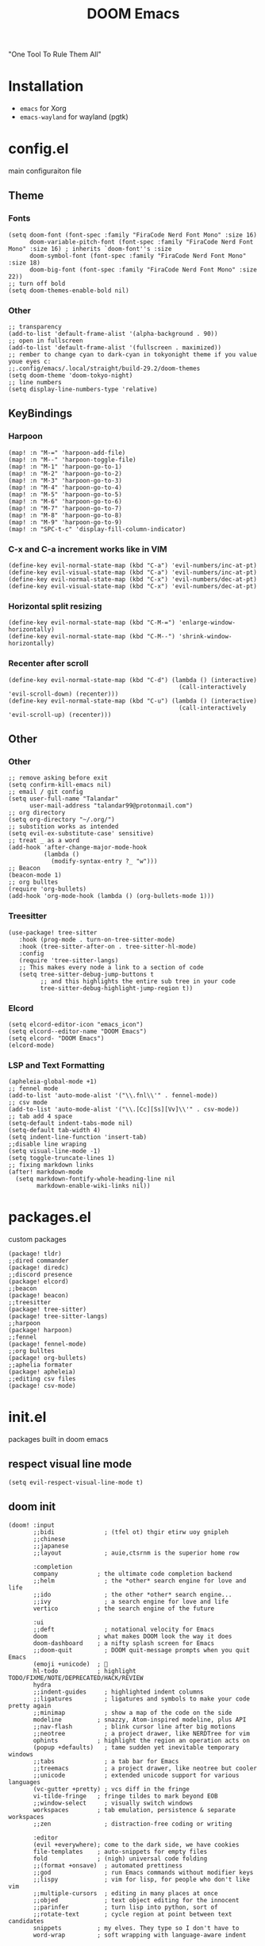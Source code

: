#+title: DOOM Emacs
[[https://raw.githubusercontent.com/jaidetree/doom-icon/master/cute-doom/src/doom.iconset/icon_512x512.png]]

"One Tool To Rule Them All"

* Installation
- ~emacs~ for Xorg
- ~emacs-wayland~ for wayland (pgtk)

* config.el
:PROPERTIES:
:header-args: :tangle config.el
:END:
main configuraiton file
** Theme
*** Fonts
#+begin_src elisp
(setq doom-font (font-spec :family "FiraCode Nerd Font Mono" :size 16)
      doom-variable-pitch-font (font-spec :family "FiraCode Nerd Font Mono" :size 16) ; inherits `doom-font''s :size
      doom-symbol-font (font-spec :family "FiraCode Nerd Font Mono" :size 18)
      doom-big-font (font-spec :family "FiraCode Nerd Font Mono" :size 22))
;; turn off bold
(setq doom-themes-enable-bold nil)
#+end_src
*** Other
#+begin_src elisp
;; transparency
(add-to-list 'default-frame-alist '(alpha-background . 90))
;; open in fullscreen
(add-to-list 'default-frame-alist '(fullscreen . maximized))
;; rember to change cyan to dark-cyan in tokyonight theme if you value youe eyes c:
;;.config/emacs/.local/straight/build-29.2/doom-themes
(setq doom-theme 'doom-tokyo-night)
;; line numbers
(setq display-line-numbers-type 'relative)
#+end_src

#+RESULTS:
: relative

** KeyBindings
*** Harpoon
#+begin_src elisp
(map! :n "M-=" 'harpoon-add-file)
(map! :n "M--" 'harpoon-toggle-file)
(map! :n "M-1" 'harpoon-go-to-1)
(map! :n "M-2" 'harpoon-go-to-2)
(map! :n "M-3" 'harpoon-go-to-3)
(map! :n "M-4" 'harpoon-go-to-4)
(map! :n "M-5" 'harpoon-go-to-5)
(map! :n "M-6" 'harpoon-go-to-6)
(map! :n "M-7" 'harpoon-go-to-7)
(map! :n "M-8" 'harpoon-go-to-8)
(map! :n "M-9" 'harpoon-go-to-9)
(map! :n "SPC-t-c" 'display-fill-column-indicator)
#+end_src
*** C-x and C-a increment works like in VIM
#+begin_src elisp
(define-key evil-normal-state-map (kbd "C-a") 'evil-numbers/inc-at-pt)
(define-key evil-visual-state-map (kbd "C-a") 'evil-numbers/inc-at-pt)
(define-key evil-normal-state-map (kbd "C-x") 'evil-numbers/dec-at-pt)
(define-key evil-visual-state-map (kbd "C-x") 'evil-numbers/dec-at-pt)
#+end_src
*** Horizontal split resizing
#+begin_src elisp
(define-key evil-normal-state-map (kbd "C-M-=") 'enlarge-window-horizontally)
(define-key evil-normal-state-map (kbd "C-M--") 'shrink-window-horizontally)
#+end_src
*** Recenter after scroll
#+begin_src elisp
(define-key evil-normal-state-map (kbd "C-d") (lambda () (interactive)
                                                (call-interactively 'evil-scroll-down) (recenter)))
(define-key evil-normal-state-map (kbd "C-u") (lambda () (interactive)
                                                (call-interactively 'evil-scroll-up) (recenter)))
#+end_src
** Other
*** Other
#+begin_src elisp
;; remove asking before exit
(setq confirm-kill-emacs nil)
;; email / git config
(setq user-full-name "Talandar"
      user-mail-address "talandar99@protonmail.com")
;; org directory
(setq org-directory "~/.org/")
;; substition works as intended
(setq evil-ex-substitute-case' sensitive)
;; treat _ as a word
(add-hook 'after-change-major-mode-hook
          (lambda ()
            (modify-syntax-entry ?_ "w")))
;; Beacon
(beacon-mode 1)
;; org bulltes
(require 'org-bullets)
(add-hook 'org-mode-hook (lambda () (org-bullets-mode 1)))
#+end_src
*** Treesitter
#+begin_src elisp
(use-package! tree-sitter
   :hook (prog-mode . turn-on-tree-sitter-mode)
   :hook (tree-sitter-after-on . tree-sitter-hl-mode)
   :config
   (require 'tree-sitter-langs)
   ;; This makes every node a link to a section of code
   (setq tree-sitter-debug-jump-buttons t
         ;; and this highlights the entire sub tree in your code
         tree-sitter-debug-highlight-jump-region t))
#+end_src
*** Elcord
#+begin_src elisp
(setq elcord-editor-icon "emacs_icon")
(setq elcord--editor-name "DOOM Emacs")
(setq elcord- "DOOM Emacs")
(elcord-mode)
#+end_src
*** LSP and Text Formatting
#+begin_src elisp
(apheleia-global-mode +1)
;; fennel mode
(add-to-list 'auto-mode-alist '("\\.fnl\\'" . fennel-mode))
;; csv mode
(add-to-list 'auto-mode-alist '("\\.[Cc][Ss][Vv]\\'" . csv-mode))
;; tab add 4 space
(setq-default indent-tabs-mode nil)
(setq-default tab-width 4)
(setq indent-line-function 'insert-tab)
;;disable line wraping
(setq visual-line-mode -1)
(setq toggle-truncate-lines 1)
;; fixing markdown links
(after! markdown-mode
  (setq markdown-fontify-whole-heading-line nil
        markdown-enable-wiki-links nil))
#+end_src
* packages.el
:PROPERTIES:
:header-args: :tangle packages.el
:END:
custom packages
#+begin_src elisp
(package! tldr)
;;dired commander
(package! diredc)
;;discord presence
(package! elcord)
;;beacon
(package! beacon)
;;treesitter
(package! tree-sitter)
(package! tree-sitter-langs)
;;harpoon
(package! harpoon)
;;fennel
(package! fennel-mode)
;;org bulltes
(package! org-bullets)
;;aphelia formater
(package! apheleia)
;;editing csv files
(package! csv-mode)
#+end_src
* init.el
:PROPERTIES:
:header-args: :tangle init.el
:END:
packages built in doom emacs
** respect visual line mode
#+begin_src elisp
(setq evil-respect-visual-line-mode t)
#+end_src
** doom init
#+begin_src elisp
(doom! :input
       ;;bidi              ; (tfel ot) thgir etirw uoy gnipleh
       ;;chinese
       ;;japanese
       ;;layout            ; auie,ctsrnm is the superior home row

       :completion
       company           ; the ultimate code completion backend
       ;;helm              ; the *other* search engine for love and life
       ;;ido               ; the other *other* search engine...
       ;;ivy               ; a search engine for love and life
       vertico           ; the search engine of the future

       :ui
       ;;deft              ; notational velocity for Emacs
       doom              ; what makes DOOM look the way it does
       doom-dashboard    ; a nifty splash screen for Emacs
       ;;doom-quit         ; DOOM quit-message prompts when you quit Emacs
       (emoji +unicode)  ; 🙂
       hl-todo           ; highlight TODO/FIXME/NOTE/DEPRECATED/HACK/REVIEW
       hydra
       ;;indent-guides     ; highlighted indent columns
       ;;ligatures         ; ligatures and symbols to make your code pretty again
       ;;minimap           ; show a map of the code on the side
       modeline          ; snazzy, Atom-inspired modeline, plus API
       ;;nav-flash         ; blink cursor line after big motions
       ;;neotree           ; a project drawer, like NERDTree for vim
       ophints           ; highlight the region an operation acts on
       (popup +defaults)   ; tame sudden yet inevitable temporary windows
       ;;tabs              ; a tab bar for Emacs
       ;;treemacs          ; a project drawer, like neotree but cooler
       ;;unicode           ; extended unicode support for various languages
       (vc-gutter +pretty) ; vcs diff in the fringe
       vi-tilde-fringe   ; fringe tildes to mark beyond EOB
       ;;window-select     ; visually switch windows
       workspaces        ; tab emulation, persistence & separate workspaces
       ;;zen               ; distraction-free coding or writing

       :editor
       (evil +everywhere); come to the dark side, we have cookies
       file-templates    ; auto-snippets for empty files
       fold              ; (nigh) universal code folding
       ;;(format +onsave)  ; automated prettiness
       ;;god               ; run Emacs commands without modifier keys
       ;;lispy             ; vim for lisp, for people who don't like vim
       ;;multiple-cursors  ; editing in many places at once
       ;;objed             ; text object editing for the innocent
       ;;parinfer          ; turn lisp into python, sort of
       ;;rotate-text       ; cycle region at point between text candidates
       snippets          ; my elves. They type so I don't have to
       word-wrap         ; soft wrapping with language-aware indent

       :emacs
       dired             ; making dired pretty [functional]
       electric          ; smarter, keyword-based electric-indent
       ;;ibuffer         ; interactive buffer management
       undo              ; persistent, smarter undo for your inevitable mistakes
       vc                ; version-control and Emacs, sitting in a tree

       :term
       eshell            ; the elisp shell that works everywhere
       shell             ; simple shell REPL for Emacs
       term              ; basic terminal emulator for Emacs
       vterm             ; the best terminal emulation in Emacs

       :checkers
       syntax              ; tasing you for every semicolon you forget
       ;;(spell +flyspell) ; tasing you for misspelling mispelling
       ;;grammar           ; tasing grammar mistake every you make

       :tools
       ;;ansible
       ;;biblio            ; Writes a PhD for you (citation needed)
       ;;debugger          ; FIXME stepping through code, to help you add bugs
       ;;direnv
       docker
       editorconfig      ; let someone else argue about tabs vs spaces
       ;;ein               ; tame Jupyter notebooks with emacs
       (eval +overlay)     ; run code, run (also, repls)
       ;;gist              ; interacting with github gists
       lookup              ; navigate your code and its documentation
       lsp               ; M-x vscode
       magit             ; a git porcelain for Emacs
       ;;make              ; run make tasks from Emacs
       ;;pass              ; password manager for nerds
       ;;pdf               ; pdf enhancements
       ;;prodigy           ; FIXME managing external services & code builders
       ;;rgb               ; creating color strings
       ;;taskrunner        ; taskrunner for all your projects
       ;;terraform         ; infrastructure as code
       ;;tmux              ; an API for interacting with tmux
       ;;tree-sitter       ; syntax and parsing, sitting in a tree...
       ;;upload            ; map local to remote projects via ssh/ftp

       :os
       ;;(:if IS-MAC macos)  ; improve compatibility with macOS
       tty               ; improve the terminal Emacs experience

       :lang
       ;;agda              ; types of types of types of types...
       ;;beancount         ; mind the GAAP
       (cc +lsp)         ; C > C++ == 1
       ;;clojure           ; java with a lisp
       ;;common-lisp       ; if you've seen one lisp, you've seen them all
       ;;coq               ; proofs-as-programs
       ;;crystal           ; ruby at the speed of c
       ;;csharp            ; unity, .NET, and mono shenanigans
       ;;data              ; config/data formats
       ;;(dart +flutter)   ; paint ui and not much else
       ;;dhall
       elixir            ; erlang done right
       ;;elm               ; care for a cup of TEA?
       emacs-lisp        ; drown in parentheses
       ;;erlang            ; an elegant language for a more civilized age
       ;;ess               ; emacs speaks statistics
       ;;factor
       ;;faust             ; dsp, but you get to keep your soul
       ;;fortran           ; in FORTRAN, GOD is REAL (unless declared INTEGER)
       ;;fsharp            ; ML stands for Microsoft's Language
       ;;fstar             ; (dependent) types and (monadic) effects and Z3
       ;;gdscript          ; the language you waited for
       (go +lsp)         ; the hipster dialect
       ;;(graphql +lsp)    ; Give queries a REST
       ;;(haskell +lsp)    ; a language that's lazier than I am
       ;;hy                ; readability of scheme w/ speed of python
       ;;idris             ; a language you can depend on
       ;;json              ; At least it ain't XML
       (java +lsp)       ; the poster child for carpal tunnel syndrome
       javascript        ; all(hope(abandon(ye(who(enter(here))))))
       ;;julia             ; a better, faster MATLAB
       ;;kotlin            ; a better, slicker Java(Script)
       ;;latex             ; writing papers in Emacs has never been so fun
       ;;lean              ; for folks with too much to prove
       ;;ledger            ; be audit you can be
       lua               ; one-based indices? one-based indices
       ;;markdown          ; writing docs for people to ignore
       ;;nim               ; python + lisp at the speed of c
       ;;nix               ; I hereby declare "nix geht mehr!"
       ;;ocaml             ; an objective camel
       org               ; organize your plain life in plain text
       ;;php               ; perl's insecure younger brother
       ;;plantuml          ; diagrams for confusing people more
       ;;purescript        ; javascript, but functional
       python            ; beautiful is better than ugly
       ;;qt                ; the 'cutest' gui framework ever
       ;;racket            ; a DSL for DSLs
       ;;raku              ; the artist formerly known as perl6
       ;;rest              ; Emacs as a REST client
       ;;rst               ; ReST in peace
       ;;(ruby +rails)     ; 1.step {|i| p "Ruby is #{i.even? ? 'love' : 'life'}"}
       (rust +lsp)       ; Fe2O3.unwrap().unwrap().unwrap().unwrap()
       ;;scala             ; java, but good
       ;;(scheme +guile)   ; a fully conniving family of lisps
       sh                ; she sells {ba,z,fi}sh shells on the C xor
       ;;sml
       ;;solidity          ; do you need a blockchain? No.
       ;;swift             ; who asked for emoji variables?
       ;;terra             ; Earth and Moon in alignment for performance.
       web               ; the tubes
       yaml              ; JSON, but readable
       ;;zig               ; C, but simpler

       :email
       ;;(mu4e +org +gmail)
       ;;notmuch
       ;;(wanderlust +gmail)

       :app
       ;;calendar
       ;;emms
       ;;everywhere        ; *leave* Emacs!? You must be joking
       ;;irc               ; how neckbeards socialize
       ;;(rss +org)        ; emacs as an RSS reader
       ;;twitter           ; twitter client https://twitter.com/vnought
       elcord

       :config
       ;;literate
       (default +bindings +smartparens))
#+end_src
